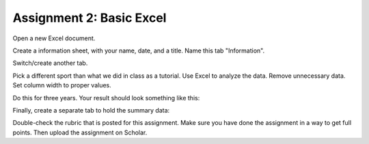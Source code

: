 Assignment 2: Basic Excel
-------------------------

Open a new Excel document.

Create a information sheet, with your name, date, and a title. Name this tab
"Information".

Switch/create another tab.

Pick a different sport than what we did in class as a tutorial. Use Excel to
analyze the data. Remove unnecessary data. Set column width to proper values.

Do this for three years. Your result should look something like this:

.. image:: sample_assignment.png
    :width: 450px
    :align: center
    :alt: Example Assignment

Finally, create a separate tab to hold the summary data:

.. image:: picture_2.png
    :width: 600px
    :align: center
    :alt: Example Assignment

Double-check the rubric that is posted for this assignment. Make sure you have
done the assignment in a way to get full points. Then upload the assignment
on Scholar.
